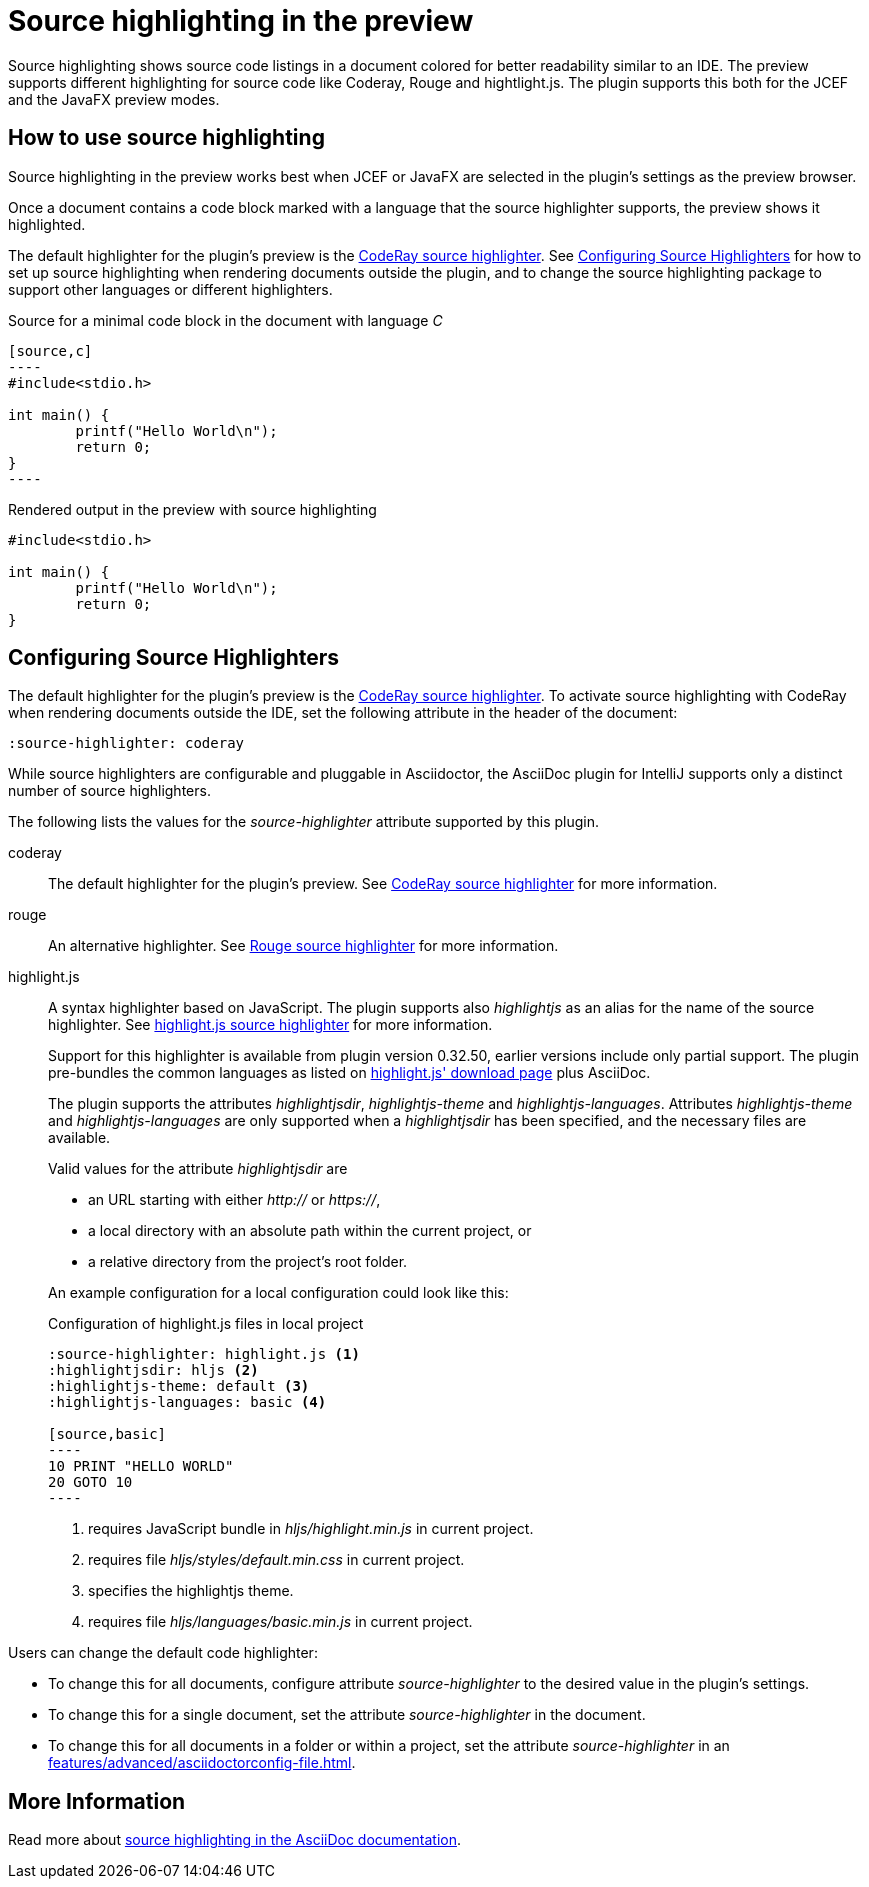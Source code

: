 = Source highlighting in the preview
:description: The preview supports different highlighting for source code like Coderay, Rouge and hightlight.js.

Source highlighting shows source code listings in a document colored for better readability similar to an IDE.
The preview supports different highlighting for source code like Coderay, Rouge and hightlight.js.
The plugin supports this both for the JCEF and the JavaFX preview modes.

== How to use source highlighting

Source highlighting in the preview works best when JCEF or JavaFX are selected in the plugin's settings as the preview browser.

Once a document contains a code block marked with a language that the source highlighter supports, the preview shows it highlighted.

The default highlighter for the plugin's preview is the http://coderay.rubychan.de/[CodeRay source highlighter].
See <<configure-source-highlighters>> for how to set up source highlighting when rendering documents outside the plugin, and to change the source highlighting package to support other languages or different highlighters.

.Source for a minimal code block in the document with language _C_
-----
[source,c]
----
#include<stdio.h>

int main() {
	printf("Hello World\n");
	return 0;
}
----
-----

.Rendered output in the preview with source highlighting
[source,c]
----
#include<stdio.h>

int main() {
	printf("Hello World\n");
	return 0;
}
----

[#configure-source-highlighters]
== Configuring Source Highlighters

The default highlighter for the plugin's preview is the http://coderay.rubychan.de/[CodeRay source highlighter].
To activate source highlighting with CodeRay when rendering documents outside the IDE, set the following attribute in the header of the document:

[source,asciidoc]
----
:source-highlighter: coderay
----

While source highlighters are configurable and pluggable in Asciidoctor, the AsciiDoc plugin for IntelliJ supports only a distinct number of source highlighters.

The following lists the values for the _source-highlighter_ attribute supported by this plugin.

coderay::
The default highlighter for the plugin's preview.
See http://coderay.rubychan.de/[CodeRay source highlighter] for more information.

rouge::
An alternative highlighter.
See http://rouge.jneen.net/[Rouge source highlighter] for more information.

highlight.js::
A syntax highlighter based on JavaScript.
The plugin supports also _highlightjs_ as an alias for the name of the source highlighter.
See https://highlightjs.org/[highlight.js source highlighter] for more information.
+
Support for this highlighter is available from plugin version 0.32.50, earlier versions include only partial support.
The plugin pre-bundles the common languages as listed on https://highlightjs.org/download/[highlight.js' download page] plus AsciiDoc.
+
The plugin supports the attributes _highlightjsdir_, _highlightjs-theme_ and _highlightjs-languages_.
Attributes _highlightjs-theme_ and _highlightjs-languages_ are only supported when a _highlightjsdir_ has been specified, and the necessary files are available.
+
Valid values for the attribute _highlightjsdir_ are
+
--
* an URL starting with either _http://_ or _https://_,
* a local directory with an absolute path within the current project, or
* a relative directory from the project's root folder.
--
+
An example configuration for a local configuration could look like this: +
+
.Configuration of highlight.js files in local project
[source,asciidoc]
-----
:source-highlighter: highlight.js <1>
:highlightjsdir: hljs <2>
:highlightjs-theme: default <3>
:highlightjs-languages: basic <4>

[source,basic]
----
10 PRINT "HELLO WORLD"
20 GOTO 10
----
-----
<1> requires JavaScript bundle in _hljs/highlight.min.js_ in current project.
<2> requires file _hljs/styles/default.min.css_ in current project.
<3> specifies the highlightjs theme.
<4> requires file _hljs/languages/basic.min.js_ in current project.

Users can change the default code highlighter:

* To change this for all documents, configure attribute _source-highlighter_ to the desired value in the plugin's settings.
* To change this for a single document, set the attribute _source-highlighter_ in the document.
* To change this for all documents in a folder or within a project, set the attribute _source-highlighter_ in an xref:features/advanced/asciidoctorconfig-file.adoc[].

== More Information

Read more about https://docs.asciidoctor.org/asciidoc/latest/verbatim/source-highlighter/[source highlighting in the AsciiDoc documentation].

